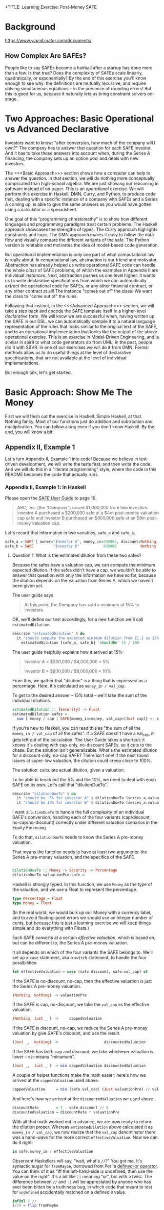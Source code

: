 +TITLE: Learning Exercise: Post-Money SAFE

* Background

https://www.ycombinator.com/documents/

** How Complex Are SAFEs?

People like to say SAFEs become a hairball after a startup has done more than a few. Is that true? Does the complexity of SAFEs scale linearly, quadratically, or exponentially? By the end of this exercise you'll know enough to see why: the definitions are mutually recursive, and require solving simultaneous equations -- in the presence of rounding errors! But this is good for us, because it naturally lets us bring constraint solvers on-stage.

* Two Approaches: Basic Operational vs Advanced Declarative

Investors want to know: "after conversion, how much of the company will I own?" The company has to answer that question for each SAFE investor. And it has to take those answers into account when, during the Series A financing, the company sets up an option pool and deals with new investors.

The <<<Basic Approach>>> section shows how a computer can help to answer the question. In that section, we will do nothing more conceptually complicated than high-school algebra. We are just showing our reasoning in software instead of on paper. This is an /operational/ exercise. We will perform this exercise in Haskell, DMN, Curry, and Python, to produce code that, dealing with a specific instance of a company with SAFEs and a Series A coming up, is able to give the same answers as you would have gotten using a calculator or a spreadsheet.

One goal of this "programming chrestomathy" is to show how different languages and programming paradigms treat certain problems. The Haskell approach showcases the strengths of types. The Curry approach highlights constraints and logic. The DMN approach makes it easy to follow the data flow and visually compare the different variants of the safe. The Python version is relatable and motivates the idea of model-based code generation.

But operational implementation is only one part of what computational law is really about. In computational law, abstraction is our friend and motivator. Abstraction has already helped us write operational SAFE code can handle the whole /class/ of SAFE problems, of which the examples in Appendix II are individual /instances/. Next, abstraction pushes us one level higher: it wants us to write declarative specifications from which we can automatically /extract/ the operational code for SAFEs, or any other financial contract, or any other contract at all! The instance "comes out of" the class. We want the class to "come out of" the rules.

Following that instinct, in the <<<Advanced Approach>>> section, we will take a step back and encode the SAFE template itself in a higher-level /declarative/ form. We will know we are successful when, having written up the SAFE in our DSL, we can automatically compile it to a natural language representation of the rules that looks similar to the original text of the SAFE, and to an operational implementation that looks like the output of the above operational exercise. This is an exercise in Model-Driven Engineering, and is similar in spirit to what code generators do from UML; in the past, people did it with SBVR. In one of our exercises we will do it from DMN. Formal methods allow us to do useful things at the level of declarative specifications, that are not available at the level of individual implementations.

But enough talk, let's get started.

* Basic Approach: Show Me The Money
:PROPERTIES:
:header-args:haskell: :noweb-ref basictypes
:END:

First we will flesh out the exercise in Haskell. Simple Haskell, at that. Nothing fancy. Most of our functions just do addition and subtraction and multiplication. You can follow along even if you don't know Haskell. By the end, you will know a bit.

** Appendix II, Example 1

Let's turn Appendix II, Example 1 into code! Because we believe in test-driven development, we will write the tests first, and then write the code. And we will do this in a "literate programming" style, where the code in this README becomes the code that actually runs.

*** Appendix II, Example 1: in Haskell

Please open the [[https://www.ycombinator.com/assets/ycdc/Primer%20for%20post-money%20safe%20v1.1-32d79cea6fa352fe6578b492bd285240b3421fd721d2e268ca9b8c8e391e86f7.docx][SAFE User Guide]] to page 19.

#+begin_quote
ABC, Inc. (the “Company”) raised $1,000,000 from two investors.  Investor A purchased a $200,000 safe at a $4m post-money valuation cap safe and Investor B purchased an $800,000 safe at an $8m post-money valuation cap.  
#+end_quote

Let's record that information in two variables, ~safe_a~ and ~safe_b~.

#+begin_src haskell :noweb-ref test-setup
safe_a = SAFE { owner="Investor A", money_in=200000, discount=Nothing, val_cap=(Just 4000000) }
safe_b = SAFE         "Investor B"           800000           Nothing          (Just 8000000)
#+end_src

**** Question 1: What is the estimated dilution from these two safes?

Because the safes have a valuation cap, we can compute the minimum expected dilution. If the safes didn't have a cap, we wouldn't be able to answer that question with only the information we have so far, because the dilution depends on the valuation from Series A, which we haven't been given yet.

The user guide says
#+begin_quote
At this point, the Company has sold a minimum of 15% to investors. 
#+end_quote

OK, we'll define our test accordingly, for a new function we'll call ~estimatedDilution~.

#+begin_src haskell :noweb-ref test-1
  describe "estimatedDilution" $ do
    it "should compute the expected minimum dilution from II.1 as 15%" $
      estimatedDilution [safe_a, safe_b] `shouldBe` 15 / 100
#+end_src

The user guide helpfully explains how it arrived at 15%:

#+begin_quote
Investor A = $200,000 / $4,000,000 = 5%

Investor B = $800,000 / $8,000,000 = 10%
#+end_quote

From this, we gather that "dilution" is a thing that is expressed as a percentage. Here, it's calculated as ~money_in / val_cap~.

To get to the desired answer -- 15% total -- we'll take the sum of the individual dilutions.

#+begin_src haskell :noweb-ref basicimplementation
estimatedDilution :: [Security] -> Float
estimatedDilution safes =
  sum [ money / cap | SAFE{money_in=money, val_cap=(Just cap)} <- safes ]
#+end_src

If you're new to Haskell, you can read this as "the sum of all the ~money_in / val_cap~ of all the safes". If a SAFE doesn't have a val_cap, it gets left out of the calculation. The User Guide takes a shortcut: it knows it's dealing with cap-only, no-discount SAFEs, so it cuts to the chase. But the solution isn't generalizable. What's the estimated dilution for a discount-only, no-cap SAFE? There isn't one! If the next round issues at super-low valuation, the dilution could creep close to 100%.

The solution: calculate actual dilution, given a valuation.

To be able to break out the 5% and the 10%, we need to deal with each SAFE on its own. Let's call that "dilutionDueTo".

#+begin_src haskell :noweb-ref test-1
  describe "dilutionDueTo" $ do
    it "should be  5% for investor A" $ dilutionDueTo (series_a.valuationPre) safe_a `shouldBe` 0.05
    it "should be 10% for investor B" $ dilutionDueTo (series_a.valuationPre) safe_b `shouldBe` 0.10
#+end_src

I want ~dilutionDueTo~ to handle the full complexity of an individual SAFE's conversion, handling each of the four variants (cap/discount, no-cap/no-discount) correctly under different valuation scenarios in the Equity Financing.

To do that, ~dilutionDueTo~ needs to know the Series A pre-money valuation.

That means the function needs to have at least two arguments: the Series A pre-money valuation, and the specifics of the SAFE.

#+begin_src haskell :noweb-ref basicimplementation

dilutionDueTo :: Money -> Security -> Percentage
dilutionDueTo valuationPre safe =
#+end_src

Haskell is strongly typed. In this function, we use ~Money~ as the type of the valuation, and we use a Float to represent the percentage.

#+begin_src haskell :noweb-ref basictypes
type Percentage = Float
type Money = Float
#+end_src

(In the real world, we would bulk up our Money with a currency label, and to avoid floating-point errors we should use an Integer number of cents, but because this is just a learning exercise we will keep things simple and do everything with Floats.)

Each SAFE converts at a certain /effective valuation/, which is based on, but can be different to, the Series A pre-money valuation.

It all depends on which of the four variants the SAFE belongs to. We'll set up a ~case~ statement, aka a ~switch~ statement, to handle the four possibilities:

#+begin_src haskell :noweb-ref basicimplementation :noexpand
       let effectiveValuation = case (safe.discount, safe.val_cap) of
#+end_src

If the SAFE is no-discount, no-cap, then the effective valuation is just the Series A pre-money valuation.

#+begin_src haskell :noweb-ref basicimplementation
                         (Nothing, Nothing) -> valuationPre
#+end_src

If the SAFE is cap, no-discount, we take the ~val_cap~ as the effective valuation.

#+begin_src haskell :noweb-ref basicimplementation
                         (Nothing, Just _ ) ->     cappedValuation
#+end_src

If the SAFE is discount, no-cap, we reduce the Series A pre-money valuation by give SAFE's discount, and use the result.

#+begin_src haskell :noweb-ref basicimplementation
                         (Just _,  Nothing) ->                     discountedValuation
#+end_src

If the SAFE has both cap and discount, we take whichever valuation is lower -- ~min~ means "minumum".

#+begin_src haskell :noweb-ref basicimplementation
                         (Just _,  Just _ ) -> min cappedValuation discountedValuation
#+end_src

A couple of helper functions make the math easier: here's how we arrived at the ~cappedValuation~ used above.

#+begin_src haskell :noweb-ref basicimplementation
           cappedValuation     = min (safe.val_cap) (Just valuationPre) // valuationPre
#+end_src

And here's how we arrived at the ~discountedValuation~ we used above:

#+begin_src haskell :noweb-ref basicimplementation
           discountRate        = 1 - safe.discount // 0
           discountedValuation = discountRate * valuationPre
#+end_src

With all that math worked out in advance, we are now ready to return the dilution proper. Whereas ~estimatedDilution~ above calculated it as ~money_in / val_cap~, we now realize that the ~val_cap~ denominator there was a hand-wave for the more correct ~effectiveValuation~. Now we can do it right:

#+begin_src haskell :noweb-ref basicimplementation
        in safe.money_in / effectiveValuation
#+end_src

Observant Haskellers will say, "wait, what's ~//~?" You got me. It's syntactic sugar for ~fromMaybe~, borrowed from Perl's [[https://www.effectiveperlprogramming.com/2010/10/set-default-values-with-the-defined-or-operator/][defined-or operator]]. You can think of it as "iff the left-hand-side is undefined, then use the value on the right". It's a bit like ~||~ meaning "or", but with a twist. The difference between ~//~ and ~||~ will be appreciated by anyone who has ever been bitten by a truthiness bug, in which code that meant to test for ~undefined~ accidentally matched on a defined ~0~ value.

#+begin_src haskell :noweb-ref hsutils
infixl 7 //
(//) = flip fromMaybe
#+end_src

One more remark: The term "cap" can be confusing.
1. A /Company Capitalization/ is measured in number of shares; it is a total of all the shares in the company at a certain point in the conversion process. A table showing all the shareholders is a "Capitalization Table" or "Cap Table" for short. The User Guide examples contain quite a few.
2. A /Valuation Cap/ is a limit on the effective valuation, an upper bound. So it is a cap, like the cap you wear on the top of your head. The amount is capped.

Anyway, where were we?

We were calculating that Investor A will get 5% and Investor B will get 10%, and we were being exhaustively comprehensive about the conversion dilution.

Hmm. If we don't speed up a little, we're going to be here all day.

#+begin_quote
The Company issued a pro rata side letter to Investor B, giving this investor the right to purchase 10% of the new money being raised in the next Equity Financing.  For example, if the Company raises a $5m Series A, Investor B would have a contractual right to invest up to $500k. 
#+end_quote

Tell you what, we'll deal with the pro-rata side letter properly in the <<<Advanced Approach>>>. For now, we'll just treat Investor B as part of the new money, as far as the Series A is concerned.

**** Question 2: What is the impact of an Equity Financing on the Company’s cap table?

Earlier, when we defined ~safe_a~ and ~safe_b~, we used record syntax, which should have given you enough to go on. Now it's time to define types explicitly. Since we're coming up on a Series A, let's give ourselves a way to talk about both SAFEs and equity securities:

#+begin_src haskell basictypes
data Security = SAFE { owner    :: Entity       -- who purchased this safe
                     , money_in :: Money        -- how much money did the investor put in?
                     , discount :: Maybe Float  -- usually something like 20%
                     , val_cap  :: Maybe Money  -- usually something like US$10,000,000
                     }
              | Equity { owner      :: Entity
                       , money_in   :: Money
                       , shareClass :: String   -- "A" or "B" or "Seed" depending on the Series
                       }
              deriving (Show, Eq)
#+end_src

If you're not an experienced Haskeller, the "Maybe" type may be unfamiliar. We need it to represent the concept that SAFEs have four subtypes, based on whether they have discounts and caps.

To represent the idea that those attributes are optional, some languages (which will remain unnamed to protect the guilty) might say

#+begin_src typescript
interface SAFE { ... discount?: number; ... }
#+end_src

to indicate that a SAFE object doesn't need to have a ~discount~ attribute.

Another approach is to always set the discount attribute, and treat it as a number most of the time, but set it to ~undefined~ when the SAFE is one of the no-discount variants.

#+begin_src typescript
interface SAFE { ... discount: number | null; ... }
#+end_src

"Think it about it," they will argue, "if there is no discount on the SAFE, ~undefined~ will be treated as ~0~, which gives the right answer when you do ~discountRate = 1 - discount~."

And they would be right -- as far as discounts go. But treating an undefined valuation cap as 0 is going to blow up when you divide by zero. This is why [[https://medium.com/@hinchman_amanda/null-pointer-references-the-billion-dollar-mistake-1e616534d485][Tony Hoare called "null" his "billion dollar mistake]]".

In Haskell, we explicitly wrap the number inside a ~Maybe~. If a SAFE has 10% discount, no-cap, we would say ~discount=Just 10%~ and ~val_cap=Nothing~. That's more formal and structured, and that's the reason we defined ~//~ to give defaults to ~Nothing~ values.

We use a plain old string to label the owner, though in a real world application an Owner would have an address and ID numbers and email.

#+begin_src haskell :noweb-ref basictypes
type Entity = String -- simple type alias, nothing to see here
#+end_src

Now we are given more information to work with:

#+begin_quote
The Company signed a Series A term sheet to raise $5m at a pre-money valuation of $15m (which pre-money valuation includes (i) an ungranted and unallocated employee option pool representing 10% of the fully-diluted post-closing capitalization and (ii) all shares of Company capital stock issued in respect of outstanding safes and/or convertible promissory notes), resulting in a post-money valuation of $20m.  Investor C, the lead investor, will be investing $4m for 20% post-closing fully diluted ownership.
#+end_quote

We represent that word problem with the following record:

#+begin_src haskell :noweb-ref test-setup
series_a = EquityRound { valuationPre = 15000000
                       , new_money_in =  5000000
                       , commonPre    =  9250000
                       , optionsPreOutstanding = 300000
                       , optionsPrePromised    = 350000
                       , optionsPreFree = 100000
                       , optionsPost  = 10 / 100
                       , convertibles = [safe_a, safe_b]
                       , incoming     = [seriesA_c, seriesA_b, seriesA_other]
                       }

seriesA_c     = Equity { owner="Investor C", money_in=4000000,   shareClass="A" }
seriesA_b     = Equity { owner="Investor B", money_in=499998.97, shareClass="A" }
seriesA_other = Equity "Other New Investors"          500001.19             "A"
#+end_src

(Half a million dollars from "other investors" shows up in the cap table, hence ~seriesA_other~.)

In an OOP language we would say that ~series_a~ is a variable pointing to an object which is an instance of a class.

In Haskell we say that ~series_a~ is a value returning a record which inhabits a type.

#+begin_src haskell :noweb-ref basictypes
data EquityRound = EquityRound { valuationPre   :: Money       -- what pre-money valuation was negotiated and agreed with new investors?
                               , new_money_in   :: Money       -- how much fresh money is coming in?
                               , commonPre      :: Int         -- how many ordinary shares did the company issue immediately prior to the round?
                               , optionsPreOutstanding :: Int  -- what options pool was previously allocated and issued?
                               , optionsPrePromised    :: Int  -- what options pool was previously allocated and promised, but not yet issued?
                               , optionsPreFree        :: Int  -- what options pool was previously allocated but not spoken for?
                               , optionsPost    :: Float       -- what pool is being set aside in this round, as a percentage of post?
                               , convertibles   :: [Security]  -- this round may cause the conversion of some existing SAFEs, etc
                               , incoming       :: [Security]  -- and we know that some investors have already committed.
                               } deriving (Show, Eq)
#+END_SRC

Here, we use "pre" and "post" to refer to before and after the round closes.

The User Guide mentions that the ~Option pool increase~ is 1,695,000 shares, and the ~Series A price per share~ is $1.1144.

How did they arrive at those numbers? Read on...

The total number of as-if-converted shares /prior to conversion/ is the sum of the founder stock and the options in the ESOP, including the available options.

#+begin_src haskell :noweb-ref basicimplementation
sharesPre eqr = eqr.commonPre + eqr.optionsPreOutstanding + eqr.optionsPrePromised + eqr.optionsPreFree
#+end_src

The "immediately prior" table shows 10 million total shares at the start of the round. We'll call that ~sharesPre~.

#+begin_src haskell :noweb-ref test-1
  describe "sharesPre" $ do
    it "should show total common + option shares as 10,000,000" $
      sharesPre series_a `shouldBe` 10000000
#+end_src

**** Safe Conversion

The next step is conversion of the SAFEs:

#+begin_src
As explained in example #1 above, the Company’s outstanding post-money safes will convert into at least 15% of the Company Capitalization, which includes, without double counting, all safe and note conversion shares, the existing option pool, and all promised options, but excludes the new money shares as well as the option pool increase associated with the Equity Financing.  In this example, the safes convert into exactly 15% because the post-money valuation of the Equity Financing is sufficiently high that all safes convert into Safe Preferred Stock at a price per share based on their respective valuation caps rather than Standard Preferred Stock at the Series A price per share (see Section B, question 2 in the Q&A).
#+end_src

The equation for /Company Capitalization/ adds the conversion shares to the immediately prior ~sharesPre~. The expected answer is 11,764,705.

#+begin_src haskell :noweb-ref test-1
  describe "companyCapitalization" $ do
    it "should be 11,764,705" $
      companyCapitalization series_a `shouldBe` 11764705
#+end_src

For now, ignore the version of the function that has the little tick on the end. More on that later.

#+begin_src haskell :noweb-ref basicimplementation
companyCapitalization' eqr = sharesPre eqr + conversionSharesAll' eqr
companyCapitalization  eqr = sharesPre eqr + conversionSharesAll  eqr
#+end_src

To arrive at that number, we had to determine the number of conversion shares: 1,764,705.

#+begin_src haskell :noweb-ref test-1
  describe "conversionSharesAll" $ do
    it "conversion shares should add up to 1,764,705" $
      conversionSharesAll series_a `shouldBe` 1764705
#+end_src

#+begin_src haskell :noweb-ref basicimplementation
conversionSharesAll :: EquityRound -> Int
conversionSharesAll' eqr = ceiling $ conversionDilutions eqr * (fromIntegral (sharesPre eqr) / (1 - conversionDilutions eqr))
conversionSharesAll  eqr = sum $ conversionShares eqr <$> eqr.convertibles
#+end_src

The conversion shares were computed based on the conversion dilutions, which is the sum of all the dilution due to the SAFEs.

We already know it should be 15%, but let's reach that number in a bottom-up way.

#+begin_src haskell :noweb-ref test-1
  describe "conversionDilutions" $ do
    it "should add up to 15%" $
      conversionDilutions series_a `shouldBe` 0.15
#+end_src

#+begin_src haskell :noweb-ref basicimplementation
conversionDilutions :: EquityRound -> Float
conversionDilutions eqr =
  sum $ dilutionDueTo (eqr.valuationPre) <$> (eqr.convertibles)
#+end_src

For sure, all of the above calculations could fit into a spreadsheet. Auto-generation of a spreadsheet is consistent with the goals of the <<<Advanced Approach>>> below.

A handful of other functions may be useful. ~conversionShares~ tells us how many shares a particular SAFE converts to.

#+begin_src haskell :noweb-ref test-1
  describe "conversionShares" $ do
    it "investor A's SAFE converts to   588,235 shares" $ conversionShares series_a safe_a `shouldBe`  588235
    it "investor B's SAFE converts to 1,176,470 shares" $ conversionShares series_a safe_b `shouldBe` 1176470
#+end_src

#+begin_src haskell :noweb-ref basicimplementation
conversionShares :: EquityRound -> Security -> Int
conversionShares eqr safe
  = floor(dilutionDueTo (valuationPre eqr) safe * fromIntegral ( companyCapitalization' eqr ))
#+end_src

**** New Money

#+begin_quote
The Company is raising $5m at a pre-money valuation of $15m. The Series A price per share is calculated as follows.

Series A Price per Share = pre-money valuation / (total fully diluted shares post safe conversion + option pool increase)

	= $15,000,000 / (11,764,705 + 1,695,000)

	= $1.1144
#+end_quote

#+begin_src haskell :noweb-ref test-1
  describe "pricePerShare" $ do
    it "each Series A share should be priced at $1.1144" $
      pricePerShare series_a `shouldBe` 1.1144
#+end_src

But wait:

- The price per share depends on the increase in the option pool.
- The increase in the option pool depends on the number of shares issued to the Series A investors.
- The number of shares issued to the Series A investors depends on the price per share.

You will recall from high school mathematics that this is a system of linear equations! We have four equations and four unknowns.

- pricePerShare = valuationPre / (companyCapitalization + optionsNewFree)
- optionsNewFree = optionsPost * totalPost - optionsPreFree
- totalPost = companyCapitalization + allInvestorIssues + optionsNewFree
- allInvestorIssues = allInvestorMoney / pricePerShare

Uppercase represent unknowns, lowercase represent knowns.
- PPS = vp / (cc + ONF)
- ONF = vp / PPS - cc
- TP  = cc + AII + ONF
- AII = aim / PPS

Drawing on those high-school skills, we solve the equations by hand.
Later, we'll look at how to use a constraint solver to do the same
thing. We solve the simultaneous equations for totalPost:

- TP = cc + (aim / PPS) + (op * TP - opf)
- TP = cc + (aim / (vp / (cc + (op * TP - opf) ) ) ) + (op * TP - opf)
- TP - (op*TP-opf) - cc = ( aim * (cc + op*TP - opf) ) / vp
- vp*TP - vp*op*TP + vp*opf - vp*cc = aim*cc + aim*op*TP - aim*opf
- vp*TP - vp*op*TP - aim*op*TP = aim*cc - aim*opf - vp*opf + vp*cc
- TP(vp - vp*op - aim*op) = ...
- TP = (aim*cc - aim*opf - vp*opf + vp*cc) / (vp - vp*op - aim*op)

From the table, we know to expect:

#+begin_src haskell :noweb-ref test-1
  describe "totalPost" $ do
    it "for example 1, rounds to 17,946,424" $ totalPost series_a `shouldBe` 17946424
#+end_src

And then we plug in the known values:

#+begin_src haskell :noweb-ref basicimplementation
totalPost' eqr =
  let cc    = fromIntegral(companyCapitalization eqr)
      vp    =              valuationPre          eqr
      op    =              optionsPost           eqr
      opf   = fromIntegral(optionsPreFree        eqr)
      aim   =              allInvestorMoney      eqr
  in
    floor ( (aim*cc - aim*opf - vp*opf + vp*cc) / (vp - vp*op - aim*op) )
#+end_src

Well, guess what. Our code returns 17,945,702, but the test expects 17,946,424. This is due to rounding error:

| term                  | user guide | our code   |    delta | delta % |
|-----------------------+------------+------------+----------+---------|
| totalPost             | 17,946,424 | 17,945,702 |      722 |  0.004% |
| pricePerShare         | 1.1144     | 1.114473   | 0.000073 | 0.0065% |
| optionsNewFree        | 1,695,000  | 1,694,570  |      430 |  0.025% |
| allInvestorIssues     | 4,486,719  | 4,486,424  |      286 | 0.0006% |
| Investor C shares     | 3,589,375  | 3,589,140  |      236 | 0.0006% |
| Investor B shares     | 448,671    | 448,641    |       30 | 0.0006% |
| Other investor shares | 448,673    | 448,643    |       30 | 0.0006% |

Well, that's why we called it totalPost' -- as in "prime". We'll run
one set of "prime" calculations, then deliberately and arbitrarily
drop significant digits (welcome to corporate finance!) to get numbers
that come out the same as the User Guide. The "prime" functions in the
prior section were helper functions serving much the same purpose: to
first get an exact answer with too many significant digits, which we
can then round off to obtain final numbers.

#+begin_src haskell :noweb-ref test-1
  describe "totalPost'" $ do
    it "for example 1, more precisely, should be 17,945,700 " $ totalPost' series_a `shouldBe` 17945700
#+end_src

We relied on ~allInvestorMoney~, one of the known terms in the equation:

#+begin_src haskell :noweb-ref basicimplementation
allInvestorMoney :: EquityRound -> Money
allInvestorMoney eqr
  = sum $ money_in <$> eqr.incoming
#+end_src

We define the other functions in terms of the knowns:

#+begin_src haskell :noweb-ref test-1
  describe "optionsNewFree'" $ do
    it "if we were being precise we would issue 1,694,570 new options to arrive at a new pool sized at 10%" $ optionsNewFree' series_a `shouldBe` 1694570
  describe "optionsNewFree" $ do
    it "if we're rounding to the nearest thousand, we would issue 1,695,000 new options to arrive at a new pool sized at 10%" $ optionsNewFree series_a `shouldBe` 1695000
#+end_src

#+begin_src haskell :noweb-ref basicimplementation
optionsNewFree' :: EquityRound -> Int
optionsNewFree' eqr
  = floor (optionsPost eqr * fromIntegral(totalPost' eqr)) - optionsPreFree eqr

pricePerShare' :: EquityRound -> Money
pricePerShare' eqr
  = valuationPre eqr / fromIntegral (companyCapitalization eqr + optionsNewFree' eqr)
#+end_src

Now we back our way into the numbers shown in the user guide, doing some violence along the way with liberal rounding:

#+begin_src haskell :noweb-ref basicimplementation
pricePerShare :: EquityRound -> Money
pricePerShare eqr = fromIntegral(floor(pricePerShare' eqr * 10000)) / 10000

optionsNewFree :: EquityRound -> Int
optionsNewFree eqr = floor000( round(valuationPre eqr / pricePerShare eqr) - companyCapitalization eqr )

floor000 n = n `div` 1000 * 1000

totalPost :: EquityRound -> Int
totalPost eqr = companyCapitalization eqr + allInvestorIssues eqr + optionsNewFree eqr
#+end_src

#+begin_quote
The Company will sell 4,486,719 shares of Series A Preferred Stock ($5,000,000 divided by the Series A price per share of $1.1144).  Investor C, the lead investor, will purchase 3,589,375 shares ($4,000,000 divided by $1.1144) and Investor B will exercise its pro rata right. 
#+end_quote

That's enough information to set up a couple of tests:

#+begin_src haskell :noweb-ref test-1
  describe "investorIssue" $ do
    it "investor C gets 3,589,375 shares for $4,000,000 "    $ investorIssue series_a seriesA_c `shouldBe` 3589375
    it "investor B gets   448,671 shares for $  499,998.97 " $ investorIssue series_a seriesA_b `shouldBe`  448671
    it "the others get    448,673 shares"                    $ investorIssue series_a seriesA_other `shouldBe`  448673
#+end_src

We know about Investor B from:

#+begin_quote
Investor B’s pro rata = Total Series A Shares * pro rata ownership percentage

	= 4,486,719 * 10%

	= 448,671 shares of Series A Preferred Stock for $499,998.97
#+end_quote

To pass that test, let's define ~investorIssue~ to calculate the number of shares an incoming investor receives.

#+begin_src haskell :noweb-ref basicimplementation
investorIssue' :: EquityRound -> Security -> Int
investorIssue' eqr investment = floor (investment.money_in / pricePerShare' eqr)
investorIssue  eqr investment = floor (investment.money_in / pricePerShare  eqr)
#+end_src

#+begin_src haskell :noweb-ref test-1
  describe "allInvestorIssues" $ do
    it "together, the new money turns into 4,486,719 shares " $ allInvestorIssues series_a `shouldBe` 4486719
#+end_src

#+begin_src haskell :noweb-ref basicimplementation
allInvestorIssues' :: EquityRound -> Int
allInvestorIssues' eqr = sum $ investorIssue' eqr <$> eqr.incoming
allInvestorIssues  eqr = sum $ investorIssue  eqr <$> eqr.incoming
#+end_src

What percentage of ~totalPost~ is the available option pool?

#+begin_src haskell :noweb-ref test-1
  describe "optionsNewFree" $ do
    it "should add with optionsPreFree to make 1,795,000" $
      optionsNewFree series_a + optionsPreFree series_a `shouldBe` 1795000
  describe "optionsPost" $ do
    it "should come out to 10.00% " $
      floor(1000 * fromIntegral(optionsNewFree series_a + optionsPreFree series_a) / fromIntegral(totalPost series_a)) `shouldBe` floor(optionsPost series_a * 1000)
#+end_src

**** Standard Preferred vs Safe Preferred Stock
Our treatment of this example declines to address the matter of Standard vs Safe Preferred Stock from page 21. We'll get to it in <<<Advanced Approach>>> below.
**** Question 3: What happens to the safes if the Company is acquired for $10m prior to an Equity Financing?

#+begin_quote
The Company receives a proposal to be acquired for $10m in cash. Immediately prior to the acquisition, the Company’s cap table looks as follows: ...
#+end_quote

You know the drill: we set up the scenario.
#+begin_src haskell :noweb-ref test-setup
exit10 = LiquidityEvent { liquidityPrice = 10000000
                        , common         =  9250000
                        , optionsUsed    =   300000
                        , optionsFree    =   450000
                        , convertibles   = [safe_a, safe_b]
                        }
#+end_src

And we set up the type:
#+begin_src haskell :noweb-ref basictypes
data Scenario = LiquidityEvent { liquidityPrice :: Money
                               , common         :: Int
                               , optionsUsed    :: Int
                               , optionsFree    :: Int
                               , convertibles   :: [Security]
                               } deriving (Show, Eq)
#+end_src

The user guide tells us how to think about this:

#+begin_quote
In this /Liquidity Event/, the individual safe holders will automatically receive the greater of their /Purchase Amount/ (the “Cash-Out Amount”) or the amount payable on their /Conversion Amount/, the number of shares of Common Stock equal to the /Purchase Amount/ divided by the /Liquidity Price/. 
#+end_quote

We turn the information we are given into tests:

#+begin_src haskell :noweb-ref test-1
--  describe "conversionAmount" $ do
--    it "investor A's Conversion Amount is   561,764 shares" $ conversionAmountShares exit10 safe_a `shouldBe`  561764
--    it "investor B's Conversion Amount is 1,123,527 shares" $ conversionAmountShares exit10 safe_b `shouldBe` 1123529
--  describe "exitPricePerShare" $ do
--    it "should be $0.8901" $ exitPricePerShare exit10 `shouldBe` 0.8901
#+end_src

But we will implement the operational logic using a constraint solver, because the Liquidity Capitalization definition is mutually recursive.


**** Notes

The ~new_money_in~ is an upper bound. In practice the round may not fill, in which case the investors will get slightly more % of the company than they had originally negotiated; while the absolute size of your slice of the pie remains the same, because the pie itself is smaller, it's a greater portion, relatively speaking.


*** Haskell: Constraints

We can phrase all of the above mathematics in the form of constraints.

In Z3, we would say:

#+begin_src z3 :tangle safe.z3
(echo "starting Z3 solver for SAFE conversion...")

(declare-const safe_a_owner        Int)
(declare-const safe_a_money_in     Int)
(declare-const safe_a_has_discount Bool)
(declare-const safe_a_has_cap      Bool)
(declare-const safe_a_val_discount Int)
(declare-const safe_a_val_cap      Int)

(assert (= safe_a_money_in 200000)) (assert (= safe_a_has_cap 200000))
(assert (= safe_a_money_in 200000))
(check-sat)
(get-model)
#+end_src

This is rather wordy. Maybe we would do better in Curry or Mercury.

*** DMN implementation

In this section we experiment with the idea of representing the logic in DMN/FEEL, to make it easier to see the data flow.

| discount rate   |
|-----------------|
| discount        |
|-----------------|
| 100% - discount |

| dilution due to discount                     |
|----------------------------------------------|
| series A pre-money valuation                 |
| discount rate                                |
|----------------------------------------------|
| series A pre-money valuation * discount rate |

| dilution due to valuation cap                    |
|--------------------------------------------------|
| valuation cap                                    |
| series A pre-money valuation                     |
|--------------------------------------------------|
| max(valuation cap, series A pre-money valuation) |

Whichever dilution is most investor-favourable is the one that gets used.

| discount | valuation cap | effective dilution                                           |
|----------+---------------+--------------------------------------------------------------|
| none     | none          | money_in / series A pre-money valuation                      |
| none     | -             | dilution due to valuation cap                                |
| -        | none          | dilution due to discount                                     |
| -        | -             | max(dilution due to discount, dilution due to valuation cap) |

The conversion dilution is the sum of all the individual dilutions.

| conversion dilution                       |
|-------------------------------------------|
| safes                                     |
|-------------------------------------------|
| sum(effective dilution for safe <- safes) |


*** Basic Prolog / CLP(FD) Implementation

In this section we use Prolog and CLP(FD) to solve the examples.

#+begin_src prolog :noweb-ref lineq

  test1(Convertibles) :-
      Convertibles = [ safe{owner:"Investor A", money_in:200000, val_cap:4000000}, 
                       safe{owner:"Investor B", money_in:800000, val_cap:8000000} ].

  dilutionDueTo(safe{owner:O, money_in: MI                          }, ValPre, Dil, Log) :-                   Dil is MI / ValPre,
                                                                                                               string_concat(O, ": no cap no discount", Log).
  dilutionDueTo(safe{owner:O, money_in: MI,              val_cap: PC}, ValPre, Dil, Log) :- ( ValPre <  PC -> Dil is MI / ValPre; Dil is MI / PC ),
                                                                                             string_concat(O, ": cap no discount", Log).
  dilutionDueTo(safe{owner:O, money_in: MI, discount: D             }, ValPre, Dil, Log) :- Discounted is (ValPre * (1-D)),       Dil is MI / Discounted,
                                                                                             string_concat(O, ": discount no cap", Log).
  dilutionDueTo(safe{owner:O, money_in: MI, discount: D, val_cap: PC}, ValPre, Dil, Log) :- Discounted is (ValPre * (1-D)), ( Discounted <  PC
                                                                                                                             -> Dil is MI / Discounted
                                                                                                                             ;  Dil is MI / PC),
                                                                                             string_concat(O, ": cap and discount", Log).

  %% 0.15
  conversionDilutions(Convertibles, ValPre, DilPercentage) :-
      maplist({ValPre}/[Convertible, Dil, Log]>>dilutionDueTo(Convertible,ValPre,Dil,Log), Convertibles, Dils, Logs),
      foldl(add,Dils,0,DilPercentage),
      forall(nth1(I, Logs, LogLine),
             print_message(informational, conversion_dilution(LogLine))).

  :- multifile prolog:message//1.
  prolog:message(conversion_dilution(LogLine)) -->
      [ LogLine ].


  conversionShares(SharesPre, DilPercentage, ConversionShares) :-
      ConversionShares is SharesPre / (1-DilPercentage) - SharesPre.

  add(X,Y,Sum) :- Sum is X+Y.

  %% equityRound(ValPre, NewMoneyIn, CommonPre, OptionsPre, OptionsPost,
  %%             Convertibles, PricePerShare, SharesPost) :-
  %%     InitialShares #= CommonPre + OptionsPre,
  %%     ConversionShares #= 



#+end_src

*** Curry

In this section we use the experimental language Curry to solve the examples.


** Natural Language Generation

Can we, as Landin said, dress up our pidgin algebra in pidgin English to please the generals?

It should be possible to use the operational implementation to provide explanations, at the level of talking through any given scenario calculation in the style of the User Guide example walkthroughs.

*** Examples



*** Grammars

To facilitate the extraction of natural language from the Haskell and DMN/FEEL expressions, we develop grammars.

Let's write some grammars in GF to generate the above desired example text.

* Multiple Variants of SAFEs

Four different standard SAFE templates are given. This is good for us, because it gives four points in configuration space, from which we can determine dimensions.

#+begin_src haskell

  -- should be a NonEmptyList
  data VersionedObject a = VO [(Date, a)] -- where "snd $ head a" is the current thing

#+end_src

Let's do a simple decision table to help people answer their questions.

** Answering questions

*** How much of the company does an investor get, given the terms?
*** What does the cap table look like at various stages of conversion -- before, during, after?
*** See also the FAQ questions

for future consideration,
- can we formalize the questions and the answers?
- can we obtain answers from the questions and the instrument?

** Basic DMN and FEEL Treatment

* Advanced Approach
:PROPERTIES:
:header-args:haskell: :noweb-ref advanced
:END:

In this section we develop a formal model suited to representing all of the SAFE. Our approach: build a GF grammar which produces a Haskell grammar.

Ken Adams introduces various categories of contract language. We can see these categories show up in the SAFE:e

#+begin_src haskell
  data Event

  data Definition

  type Assertion = WorldState -> Bool

  data Representation = Rep Party Assertion

  data Modal = DeonticModal Party MayMustShant Action Deadline
             | EpistemicModal Party WorldState
             | TemporalModal

  faqConversion :: SAFEinstrument -> Scenario (Event SeriesA 10000000) -> WhatHappens

 
  #+end_src

A Graph of Events and Modals

Contracts happen in time. Do you pay me first, or do I deliver the goods first? How long does an obligation last? When does the agreement expire?

To represent notions related to time, we borrow from a logic called Linear Temporal Logic: it gives us a language for talking about time. ([[https://matrix.ai/blog/programming-with-linear-temporal-logic-operators/][Short introduction]], [[https://hackage.haskell.org/package/copilot-libraries-0.1/docs/Copilot-Library-LTL.html][copilot package]].) 

We are writing a specification, not an implementation. For an example of writing specifications in a high level language, look at [[https://hackage.haskell.org/package/copilot][Copilot]]: "a stream DSL for hard real-time runtime verification". That usually brings to mind embedded systems; their example is a thermostat.

But a traditional legal contract can, with a little imagination, be considered a suitable candidate for "hard real-time runtime verification": indeed, Hvitved's thesis work, "A Trace-Based Model for Multiparty Contracts" via "Modular Implementation of Domain-Specific Languages" has a section "2.2.5 Run-time Monitoring".

Hvitved models a contract as a graph of clauses. There are several variants of clauses. The "Event" paragraph from the contract correponds to these two variants, in some BNF-like syntax I just made up with "::=" for definition and "::|" for sum-type alternatives:

#+begin_src text
Clause ::= -- I call this the "EVENT" block
           UPON action(a,x)
                WHERE  qualifyingPredicate(a,x,q)
                WITHIN deadline(a,d)
           THEN clause1
           ELSE clause2

       ::| -- I call this the "MODAL" block
           PARTY   p
           DEONTIC { Must | May | Shant }
                   action(a,x)
           WHERE   qualifyingPredicate(a,x,q)
           { NEXT | EVENTUALLY | ALWAYS }
           WITHIN  deadline(a,d1)
            AFTER  deadline(a,d2)
           THEN clause1
           ELSE clause2
#+end_src

If you are familiar with ~if/then/else~ expressions (whether as imperative control structures or as functional ternary expressions) then you should see how clauses connect via the ~THEN~ and ~ELSE~ limbs; that's how you get a graph of clauses.

The condition part of the clause is either an event trigger ("UPON ACTION") or a deontic modal specific to a party ("PARTY MUST").

In the "UPON" block, we use the terms "action" and "event" loosely interchangeably. In traditional event-driven programming (you may be familiar with Javascript Promises, for example) the program sits around and waits for things to happen. (This is also the Actor model from Erlang.) The user clicks a mouse, the user submits a form, the user calls an API, your file-read completes, some code throws an exception: all of these /events/ get /handled/. Events can also just happen "by themselves": you might say, "wait until midnight, and then do X". Events are expressed by the "UPON" syntax.

In what I call the "MODAL" block, a specific party has to do something.

That something could be an /achievement/ obligation, or a /maintenance/ obligation (this lingo is taken from LegalRuleML.)

For example, if I swear you to secrecy about some fact F, that means you have a /maintenance/ obligation to never tell anybody the fact F, forever. Or for 30 years. Or until F becomes publicly known (which we can express using a concurrent UPON block). Yes, I'm alluding to NDAs.

Another example: if you promise to pay me $1 and I promise to deliver you an apple, then we each have an /achievement/ obligation that is discharged upon performance. The language of LTL is useful to represent these *temporal* concerns: how soon do I have to deliver the apple after I receive the dollar? The keywords ~NEXT, EVENTUALLY, ALWAYS, WITHIN, AFTER, BEFORE~ help us out there.

Sometimes the achievement obligation is that I have to send you a notice informing you of a fact F. The user-defined ~action(a,x)~ might be something like ~sendNotice(to=Party2, messageContents=MC)~. This comes up pretty frequently in business.

After valid notice about F is sent to Party2, the contract is allowed to deem that Party2 now "knows" the fact F. Expressions that have to do with the sending and receiving of notices, and with knowledge generally, I call *epistemic modals*.

We can specify that something occurs forever, immediately, or eventually. Those expressions that have to with time are what I call *temporal modals*.

We can specify that somebody is obliged to, permitted to, or prohibited from doing something. Expressions that have to do with the performance of obligations are what I call *deontic modals*.

  #+begin_src haskell

  --                     if              then  else
  type ModalEventGraph = Modal (ThenElse Modal Modal)
                       | Breach    -- exit(-1), talk to a judge
                       | Fulfilled -- exit(0), all done



  data Boilerplate = Boilerplate String

  data MetaRule = MetaRule MetaRule MetaRule

  data IfThen = Upon Event Modal

  liquidityEvent = Upon liquidityEvent (EpistemicModal "send notice to Investor advising a liquidity event is happening")
    >> (DeonticModal Investor MAY RespondToEmail $ Left  (Response "yes Please" >> DeonticModal (Company MUST Pay X))
                                                   Right (Response "no thanks"  >> DeonticModal (Company MUST Pay Y))
                                                   )


  -- 	(b) Liquidity Event. If there is a Liquidity Event before the
  -- 	termination of this Safe, this Safe will automatically be
  -- 	entitled (subject to the liquidation priority set forth in
  -- 	Section 1(d) below) to receive a portion of Proceeds, due and
  -- 	payable to the Investor immediately prior to, or concurrent
  -- 	with, the consummation of such Liquidity Event, equal to the
  -- 	greater of (i) the Purchase Amount (the “Cash-Out Amount”) or
  -- 	(ii) the amount payable on the number of shares of Common
  -- 	Stock equal to the Purchase Amount divided by the Liquidity
  -- 	Price (the “Conversion Amount”).

  --                                     If any of the Company’s
  -- 	securityholders are given a choice as to the form and amount
  -- 	of Proceeds to be received in a Liquidity Event, the Investor
  -- 	will be given the same choice, provided that the Investor may
  -- 	not choose to receive a form of consideration that the
  -- 	Investor would be ineligible to receive as a result of the
  -- 	Investor’s failure to satisfy any requirement or limitation
  -- 	generally applicable to the Company’s securityholders, or
  -- 	under any applicable laws.

  -- we use the time library: https://two-wrongs.com/haskell-time-library-tutorial.html
#+end_src

** Formal Methods

<<<Basic Approach>>> above showed that because a SAFE conversion event involved mutually recursive definitions, it needed to be framed as a word problem in simultaneous equations. Solving those equations resulted in the "correct answer" for the SAFEs converting at Series A. This is probably why SAFEs are considered a hairball.

We know from quadratic equations that sometimes there's more than one correct answer. Could that be true here too?

Is it possible for a set of SAFEs to have more than one solution -- or no solutions at all?

Open up the cap-only, no-discount version of the SAFE (v1.1) and look at the definition of Liquidity Capitalization.

#+begin_quote
"Liquidity Capitalization" ... includes all Converting Securities, *other than* any Safes and other convertible securities (including without limitation shares of Preferred Stock) where the holders of such securities are receiving Cash-Out Amounts or similar liquidation preference payments in lieu of Conversion Amounts or similar “as-converted” payments ...
#+end_quote

My intuition tells me that this feels like a knights/knaves logic problem: "I always tell the truth, and my brother always lies. Am I lying?"

We can use formal methods to explore this intuition. Is our formalization well-suited to integration with a third-party tool like Alloy or Z3?

Do constraint problems like this arise in law and contracts elsewhere?

* Test Cases

| U | Scenario | Investment Amount | Post Money Valuation Cap | Discount | Option Pool | Series A Raise | Series A Pre-Money Val | Outcome     |
|---+----------+-------------------+--------------------------+----------+-------------+----------------+------------------------+-------------|
| 1 | e.g. 1   |            100000 |                     none |        0 |        none |                |                1000000 |             |
| 2 | II.1     |            200000 |                  4000000 |        0 |           0 |                |                        |             |
| 3 | II.1     |            800000 |                  8000000 |        0 |        0.10 |        5000000 |               15000000 | x * (1 - y) |


* Learning Objectives
** Sections of Contracts -- Types of Contract Language
*** Parameters
*** Events
*** Definitions
**** Note the evaluation of a Dividend Amount requires quite a lot of calling context.
*** Representations by Party
*** Deontics
called, in the SAFEs, "Miscellaneous"
*** Boilerplate incantations
** Transformators and Combinators
*** Hypotheticals and Counterfactuals
*** Logging Conversions of State Over Time
** Mathematical Formulae
*** constraint solving
(pre-money safes needed to be solved as a system of linear equations)


* Bonus: Constraint Approaches

We could rephrase the problem in a relational style, rather than a functional style, and solve the problem as a system of constraints.

* Infrastructure
The following blobs of code help with the tangle/noweb auto-generation of Haskell code from this README.

#+NAME: tangleWarning
#+begin_src haskell
-- DO NOT EDIT THIS FILE!
-- direct edits will be clobbered.
-- 
-- this file is autogenerated by tangling ex-20200702-safe-post/README.org
-- open the README.org in emacs and hit C-c C-v t to regenerate this file.
#+end_src

#+begin_src haskell :noweb yes :tangle safepost/test/Spec.hs
{-# LANGUAGE OverloadedStrings, DuplicateRecordFields, QuasiQuotes #-}
{-# OPTIONS_GHC -F -pgmF=record-dot-preprocessor #-}

<<tangleWarning>>

module Main where

import Test.Hspec
import SAFE.Basic
import Data.Ratio
import Data.Maybe
import Control.Monad

main :: IO ()
main = do
  forM_ [spec1] $ hspec
  return ()

<<test-setup>>

spec1 :: Spec
spec1 = do
  <<test-1>>
#+end_src


#+begin_src haskell :noweb yes :tangle safepost/src/SAFE/Basic.hs
{-# LANGUAGE OverloadedStrings, DuplicateRecordFields, QuasiQuotes #-}
{-# OPTIONS_GHC -F -pgmF=record-dot-preprocessor #-}

<<tangleWarning>>

module SAFE.Basic where
import Data.Ratio
import Data.Maybe
import Math.LinearEquationSolver

<<basictypes>>
<<basicimplementation>>
<<hsutils>>
#+end_src


#+begin_src prolog :noweb yes :tangle prolog/safe.pl
:- use_module(library(clpfd)).
:- use_module(library(yall)).
<<lineq>>
#+end_src

** For emacs users

;; Local Variables:
;; org-src-preserve-indentation: t
;; End:

